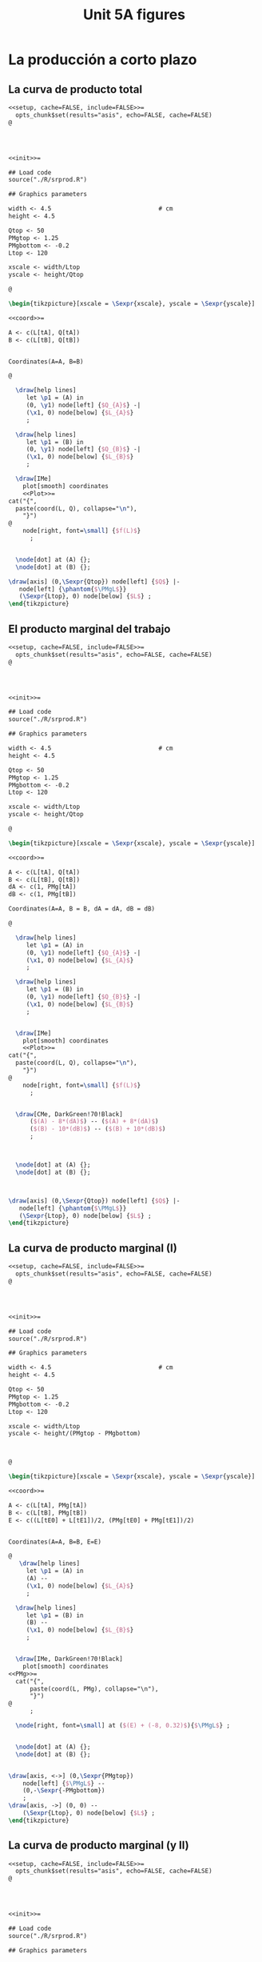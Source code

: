 #+STARTUP: indent hidestars content

#+TITLE: Unit 5A figures



#+OPTIONS: header-args: latex :exports source :eval no :mkdirp yes

* La producción a corto plazo


** La curva de producto total

#+begin_src latex :tangle fig-5A_1004-cp01.Rnw :noweb no
<<setup, cache=FALSE, include=FALSE>>=
  opts_chunk$set(results="asis", echo=FALSE, cache=FALSE)
@




<<init>>=

## Load code
source("./R/srprod.R")

## Graphics parameters

width <- 4.5                              # cm
height <- 4.5

Qtop <- 50
PMgtop <- 1.25
PMgbottom <- -0.2
Ltop <- 120

xscale <- width/Ltop
yscale <- height/Qtop

@

\begin{tikzpicture}[xscale = \Sexpr{xscale}, yscale = \Sexpr{yscale}]

<<coord>>=

A <- c(L[tA], Q[tA])
B <- c(L[tB], Q[tB])


Coordinates(A=A, B=B)

@

  \draw[help lines]
     let \p1 = (A) in
     (0, \y1) node[left] {$Q_{A}$} -|
     (\x1, 0) node[below] {$L_{A}$}
     ;

  \draw[help lines]
     let \p1 = (B) in
     (0, \y1) node[left] {$Q_{B}$} -|
     (\x1, 0) node[below] {$L_{B}$}
     ;

  \draw[IMe]
    plot[smooth] coordinates
    <<Plot>>=
cat("{",
  paste(coord(L, Q), collapse="\n"),
    "}")
@
    node[right, font=\small] {$f(L)$}
      ;


  \node[dot] at (A) {};
  \node[dot] at (B) {};

\draw[axis] (0,\Sexpr{Qtop}) node[left] {$Q$} |-
   node[left] {\phantom{$\PMgL$}}
   (\Sexpr{Ltop}, 0) node[below] {$L$} ;
\end{tikzpicture}

#+end_src


** El producto marginal del trabajo

#+begin_src latex :tangle fig-5A_1004-cp03.Rnw :noweb no
<<setup, cache=FALSE, include=FALSE>>=
  opts_chunk$set(results="asis", echo=FALSE, cache=FALSE)
@




<<init>>=

## Load code
source("./R/srprod.R")

## Graphics parameters

width <- 4.5                              # cm
height <- 4.5

Qtop <- 50
PMgtop <- 1.25
PMgbottom <- -0.2
Ltop <- 120

xscale <- width/Ltop
yscale <- height/Qtop

@

\begin{tikzpicture}[xscale = \Sexpr{xscale}, yscale = \Sexpr{yscale}]

<<coord>>=

A <- c(L[tA], Q[tA])
B <- c(L[tB], Q[tB])
dA <- c(1, PMg[tA])
dB <- c(1, PMg[tB])

Coordinates(A=A, B = B, dA = dA, dB = dB)

@

  \draw[help lines]
     let \p1 = (A) in
     (0, \y1) node[left] {$Q_{A}$} -|
     (\x1, 0) node[below] {$L_{A}$}
     ;

  \draw[help lines]
     let \p1 = (B) in
     (0, \y1) node[left] {$Q_{B}$} -|
     (\x1, 0) node[below] {$L_{B}$}
     ;


  \draw[IMe]
    plot[smooth] coordinates
    <<Plot>>=
cat("{",
  paste(coord(L, Q), collapse="\n"),
    "}")
@
    node[right, font=\small] {$f(L)$}
      ;


  \draw[CMe, DarkGreen!70!Black]
      ($(A) - 8*(dA)$) -- ($(A) + 8*(dA)$)
      ($(B) - 10*(dB)$) -- ($(B) + 10*(dB)$)
      ;



  \node[dot] at (A) {};
  \node[dot] at (B) {};



\draw[axis] (0,\Sexpr{Qtop}) node[left] {$Q$} |-
   node[left] {\phantom{$\PMgL$}}
   (\Sexpr{Ltop}, 0) node[below] {$L$} ;
\end{tikzpicture}

#+end_src


** La curva de producto marginal (I)

#+begin_src latex :tangle fig-5A_1004-cp06.Rnw :noweb no
<<setup, cache=FALSE, include=FALSE>>=
  opts_chunk$set(results="asis", echo=FALSE, cache=FALSE)
@




<<init>>=

## Load code
source("./R/srprod.R")

## Graphics parameters

width <- 4.5                              # cm
height <- 4.5

Qtop <- 50
PMgtop <- 1.25
PMgbottom <- -0.2
Ltop <- 120

xscale <- width/Ltop
yscale <- height/(PMgtop - PMgbottom)



@

\begin{tikzpicture}[xscale = \Sexpr{xscale}, yscale = \Sexpr{yscale}]

<<coord>>=

A <- c(L[tA], PMg[tA])
B <- c(L[tB], PMg[tB])
E <- c((L[tE0] + L[tE1])/2, (PMg[tE0] + PMg[tE1])/2)


Coordinates(A=A, B=B, E=E)

@
   \draw[help lines]
     let \p1 = (A) in
     (A) --
     (\x1, 0) node[below] {$L_{A}$}
     ;

  \draw[help lines]
     let \p1 = (B) in
     (B) --
     (\x1, 0) node[below] {$L_{B}$}
     ;


  \draw[IMe, DarkGreen!70!Black]
    plot[smooth] coordinates
<<PMg>>=
  cat("{",
      paste(coord(L, PMg), collapse="\n"),
      "}")
@
      ;

  \node[right, font=\small] at ($(E) + (-8, 0.32)$){$\PMgL$} ;


  \node[dot] at (A) {};
  \node[dot] at (B) {};


\draw[axis, <->] (0,\Sexpr{PMgtop})
    node[left] {$\PMgL$} --
    (0,-\Sexpr{-PMgbottom})
    ;
\draw[axis, ->] (0, 0) --
    (\Sexpr{Ltop}, 0) node[below] {$L$} ;
\end{tikzpicture}

#+end_src


** La curva de producto marginal (y II)

#+begin_src latex :tangle fig-5A_1004-cp06a.Rnw :noweb no
<<setup, cache=FALSE, include=FALSE>>=
  opts_chunk$set(results="asis", echo=FALSE, cache=FALSE)
@




<<init>>=

## Load code
source("./R/srprod.R")

## Graphics parameters

width <- 4.5                              # cm
height <- 4.5

Qtop <- 50
PMgtop <- 1.25
PMgbottom <- -0.2
Ltop <- 120

xscale <- width/Ltop
yscale <- height/(PMgtop - PMgbottom)



@

\begin{tikzpicture}[xscale = \Sexpr{xscale}, yscale = \Sexpr{yscale}]

<<coord>>=

C <- c(L[tC], PMg[tC])
D <- c((L[tD0] + L[tD1])/2, (PMg[tD0] + PMg[tD1])/2)
E <- c((L[tE0] + L[tE1])/2, (PMg[tE0] + PMg[tE1])/2)


Coordinates(C=C, D=D, E=E)

@

  %% \draw[help lines]
  %%    let \p1 = (D) in
  %%    (\x1, 0) node[below] {$L_{D}$}
  %%    ;

  \draw[help lines]
     let \p1 = (C) in
     (C) --
     (\x1, 0) node[below] {$L_{C}$}
     ;

  \draw[IMe, DarkGreen!70!Black]
    plot[smooth] coordinates
<<PMg>>=
  cat("{",
      paste(coord(L, PMg), collapse="\n"),
      "}")
@
      ;

  \node[right, font=\small] at ($(E) + (-8, 0.32)$){$\PMgL$} ;


  \node[dot] at (C) {};
  %% \node[dot] at (D) {};


\draw[axis, <->] (0,\Sexpr{PMgtop})
    node[left] {$\PMgL$} --
    (0,-\Sexpr{-PMgbottom})
    ;
\draw[axis, ->] (0, 0) --
    (\Sexpr{Ltop}, 0) node[below] {$L$} ;
\end{tikzpicture}

#+end_src


** Eficiencia técnica (I)

#+begin_src latex :tangle fig-5A_1004-cp06b.Rnw :noweb no
<<setup, cache=FALSE, include=FALSE>>=
  opts_chunk$set(results="asis", echo=FALSE, cache=FALSE)
@




<<init>>=

## Load code
source("./R/srprod.R")

## Graphics parameters

width <- 4.5                              # cm
height <- 4.5

Qtop <- 50
PMgtop <- 1.25
PMgbottom <- -0.2
Ltop <- 120

xscale <- width/Ltop
yscale <- height/(PMgtop - PMgbottom)



@

\begin{tikzpicture}[xscale = \Sexpr{xscale}, yscale = \Sexpr{yscale}]

<<coord>>=

C <- c(L[tC], PMg[tC])
D <- c((L[tD0] + L[tD1])/2, (PMg[tD0] + PMg[tD1])/2)
E <- c((L[tE0] + L[tE1])/2, (PMg[tE0] + PMg[tE1])/2)


Coordinates(C=C, D=D, E=E)

@

  \draw[help lines]
     let \p1 = (D) in
     (\x1, 0) node[below] {$L_{D}$}
     ;

  %% \draw[help lines]
  %%    let \p1 = (C) in
  %%    (C) --
  %%    (\x1, 0) node[below] {$L_{C}$}
  %%    ;

  \draw[IMe, DarkGreen!70!Black]
    plot[smooth] coordinates
<<PMg>>=
  cat("{",
      paste(coord(L, PMg), collapse="\n"),
      "}")
@
      ;
  \node[right, font=\small] at ($(E) + (-8, 0.32)$){$\PMgL$} ;



  %% \node[dot] at (C) {};
  \node[dot] at (D) {};


\draw[axis, <->] (0,\Sexpr{PMgtop})
    node[left] {$\PMgL$} --
    (0,-\Sexpr{-PMgbottom})
    ;
\draw[axis, ->] (0, 0) --
    (\Sexpr{Ltop}, 0) node[below] {$L$} ;
\end{tikzpicture}

#+end_src


** Eficiencia técnica (y II)

#+begin_src latex :tangle fig-5A_1004-cp08.Rnw :noweb no
<<setup, cache=FALSE, include=FALSE>>=
  opts_chunk$set(results="asis", echo=FALSE, cache=FALSE)
@

<<init>>=

## Load code
source("./R/srprod.R")

## Graphics parameters

width <- 4.5                              # cm
height <- 4.5

Qtop <- 42
PMgtop <- 1.25
PMgbottom <- -0.2
Ltop <- 120

xscale <- width/Ltop
yscale <- height/Qtop


@

\begin{tikzpicture}[xscale = \Sexpr{xscale}, yscale = \Sexpr{yscale}]

<<coord>>=

tI <- N - 2

I <- c(L[tI], Q[tI])
D <- c((L[tD0] + L[tD1])/2, (Q[tD0] + Q[tD1])/2)

tE <- which.min(abs (Q[1:tD0] - Q[tI]))
E <- c(L[tE], Q[tE])

Coordinates(D=D, I = I, E = E)


@

  \draw[help lines]
     let \p1 = (D) in
     (D) --
     (\x1, 0) node[below] {$L_{D}$}
     ;

  \draw[help lines]
     let \p1 = (I) in
     (0, \y1) -|
     (\x1, 0) node[below] {$L_{1}$}
     ;

   \draw[help lines]
     let \p1 = (E) in
     (E) --
     (\x1, 0) node[below] {$L_{2}$}
     ;


  \draw[IMe]
    plot[smooth] coordinates
    <<Plot>>=
cat("{",
  paste(coord(L, Q), collapse="\n"),
    "}")
@
    node[right, font=\small] {$f(L)$}
      ;


  \draw[CMe, DarkGreen!70!Black]
      ($(D) - 9*(1, 0)$) -- ($(D) + 9*(1, 0)$)
      ;



  \node[dot] at (I) {};
  \node[dot] at (D) {};
  \node[dot] at (E) {};

\draw[axis] (0,\Sexpr{Qtop}) node[left] {$Q$} |-
   node[left] {\phantom{$\PMgL$}}
   (\Sexpr{Ltop}, 0) node[below] {$L$} ;
\end{tikzpicture}

#+end_src


** Producto medio del trabajo

#+begin_src latex :tangle fig-5A_1004-cp02.Rnw :noweb no
<<setup, cache=FALSE, include=FALSE>>=
  opts_chunk$set(results="asis", echo=FALSE, cache=FALSE)
@




<<init>>=


## Load code
source("./R/srprod.R")

## Graphics parameters

width <- 4.5                              # cm
height <- 4.5

Qtop <- 50
PMgtop <- 1.25
PMgbottom <- -0.2
Ltop <- 120

xscale <- width/Ltop
yscale <- height/Qtop



@

\begin{tikzpicture}[xscale = \Sexpr{xscale}, yscale = \Sexpr{yscale}]

<<coord>>=

A <- c(L[tA], Q[tA])
B <- c(L[tB], Q[tB])


Coordinates(A=A, B=B)



@

  \draw[help lines]
     let \p1 = (A) in
     (0, \y1) node[left] {$Q_{A}$} -|
     (\x1, 0) node[below] {$L_{A}$}
     ;

  \draw[help lines]
     let \p1 = (B) in
     (0, \y1) node[left] {$Q_{B}$} -|
     (\x1, 0) node[below] {$L_{B}$}
     ;


  \draw[IMe]
    plot[smooth] coordinates
    <<Plot>>=
cat("{",
  paste(coord(L, Q), collapse="\n"),
    "}")
@
    node[right, font=\small] {$f(L)$}
      ;

  \draw[CMe]
      (0, 0) -- (A)
      (0, 0) -- (B)
      ;


  \node[dot] at (A) {};
  \node[dot] at (B) {};


\draw[axis] (0,\Sexpr{Qtop}) node[left] {$Q$} |-
   node[left] {\phantom{$\PMgL$}}
    (\Sexpr{Ltop}, 0) node[below] {$L$} ;
\end{tikzpicture}

#+end_src


** La curva de producto medio

#+begin_src latex :tangle fig-5A_1004-cp07.Rnw :noweb no
<<setup, cache=FALSE, include=FALSE>>=
  opts_chunk$set(results="asis", echo=FALSE, cache=FALSE)
@




<<init>>=

## Load code
source("./R/srprod.R")

## Graphics parameters

width <- 4.5                              # cm
height <- 4.5

Qtop <- 50
PMgtop <- 1.25
PMgbottom <- -0.2
Ltop <- 120

xscale <- width/Ltop
yscale <- height/PMgtop

@

\begin{tikzpicture}[xscale = \Sexpr{xscale}, yscale = \Sexpr{yscale}]

<<coord>>=

A <- c(L[tA], PMe[tA])
B <- c(L[tB], PMe[tB])


Coordinates(A=A, B=B)


@

  \draw[help lines]
     let \p1 = (A) in
     (A) --
     (\x1, 0) node[below] {$L_{A}$}
     ;

  \draw[help lines]
     let \p1 = (B) in
     (B) --
     (\x1, 0) node[below] {$L_{B}$}
     ;

  \draw[IMe, Brown]
    plot[smooth] coordinates
<<PMe>>=
  cat("{",
      paste(coord(L, PMe), collapse="\n"),
      "}")
@
    node[right, font=\small] {$\PMeL$}
    ;


  \node[dot] at (A) {};
  \node[dot] at (B) {};


\draw[axis, <-] (0,\Sexpr{PMgtop})
    node[left] {$\PMeL$} --
    (0,0) node[left] {\phantom{$\PMgL$}}
    ;
\draw[axis, ->] (0, 0) --
    (\Sexpr{Ltop}, 0) node[below] {$L$} ;
\end{tikzpicture}

#+end_src


** Producto total, medio y marginal (I)

#+begin_src latex :tangle fig-5A_1004-cp05.Rnw :noweb no
<<setup, cache=FALSE, include=FALSE>>=
  opts_chunk$set(results="asis", echo=FALSE, cache=FALSE)
@




<<init>>=

## Load code
source("./R/srprod.R")

## Graphics parameters

width <- 4.5                              # cm
height <- 4.5

Qtop <- 50
PMgtop <- 1.25
PMgbottom <- -0.2
Ltop <- 120

xscale <- width/Ltop
yscale <- height/(PMgtop - PMgbottom)



@

\begin{tikzpicture}[xscale = \Sexpr{xscale}, yscale = \Sexpr{yscale}]

<<coord>>=

E <- c((L[tE0] + L[tE1])/2, (PMg[tE0] + PMg[tE1])/2)
D <- c((L[tD0] + L[tD1])/2, 0)

Coordinates(D=D, E = E)


@

  \draw[help lines]
     let \p1 = (D) in
     (\x1, 0) node[below] {$L_{D}$}
     ;

  \draw[help lines]
     let \p1 = (E) in
     (E) --
     (\x1, 0) node[below] {$L_{E}$}
     ;

  \draw[IMe, Brown]
    plot[smooth] coordinates
    <<PMe>>=
cat("{",
  paste(coord(L, PMe), collapse="\n"),
    "}")
@
    node[right, font=\small] {$\PMeL$}
      ;

  \draw[IMe, DarkGreen!70!Black]
    plot[smooth] coordinates
    <<PMg>>=
cat("{",
  paste(coord(L, PMg), collapse="\n"),
    "}")
@
      ;

  \node[right, font=\small] at ($(E) + (-8, 0.32)$){$\PMgL$} ;

  \node[dot] at (D) {};
  \node[dot] at (E) {};


\draw[axis, <->] (0,\Sexpr{PMgtop})
    node[left, align=left] {$\PMeL$ \\ $\PMgL$} --
    (0,-\Sexpr{-PMgbottom})
    ;
\draw[axis, ->] (0, 0) --
    (\Sexpr{Ltop}, 0) node[below] {$L$} ;
\end{tikzpicture}

#+end_src


** Producto total, medio y marginal (y II)

#+begin_src latex :tangle fig-5A_1004-cp04.Rnw :noweb no
<<setup, cache=FALSE, include=FALSE>>=
  opts_chunk$set(results="asis", echo=FALSE, cache=FALSE)
@

<<init>>=

## Load code
source("./R/srprod.R")

## Graphics parameters

width <- 4.5                              # cm
height <- 4.5

Qtop <- 50
PMgtop <- 1.25
PMgbottom <- -0.2
Ltop <- 120

xscale <- width/Ltop
yscale <- height/Qtop


@

\begin{tikzpicture}[xscale = \Sexpr{xscale}, yscale = \Sexpr{yscale}]

<<coord>>=

E <- c((L[tE0] + L[tE1])/2, (Q[tE0] + Q[tE1])/2)
D <- c((L[tD0] + L[tD1])/2, (Q[tD0] + Q[tD1])/2)
dE <- c(1, E[2] / E[1])
Coordinates(D=D, E = E, dE=dE)


@

  \draw[help lines]
     let \p1 = (D) in
     (0, \y1) node[left] {$Q_{D}$} -|
     (\x1, 0) node[below] {$L_{D}$}
     ;

  \draw[help lines]
     let \p1 = (E) in
     (0, \y1) node[left] {$Q_{E}$} -|
     (\x1, 0) node[below] {$L_{E}$}
     ;

  \draw[IMe]
    plot[smooth] coordinates
    <<Plot>>=
cat("{",
  paste(coord(L, Q), collapse="\n"),
    "}")
@
    node[right, font=\small] {$f(L)$}
      ;

  \draw[CMe]
      (0, 0) -- (E)
      ;

  \draw[CMe, DarkGreen!70!Black]
      ($(E) - 7*(dE)$) -- ($(E) + 7*(dE)$)
      ($(D) - 10*(1, 0)$) -- ($(D) + 10*(1, 0)$)
      ;



  \node[dot] at (E) {};
  \node[dot] at (D) {};

\draw[axis] (0,\Sexpr{Qtop}) node[left] {$Q$} |-
   node[left] {\phantom{$\PMgL$}}
   (\Sexpr{Ltop}, 0) node[below] {$L$} ;
\end{tikzpicture}

#+end_src
